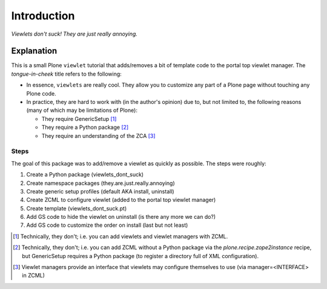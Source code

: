 
Introduction
============

.. image:: https://github.com/aclark4life/viewlets_dont_suck/raw/master/viewlets_dont_suck.png
    :align: right

*Viewlets don't suck! They are just really annoying.*

Explanation
-----------

This is a small Plone ``viewlet`` tutorial that adds/removes a bit of template code to the portal top viewlet manager. The *tongue-in-cheek* title refers to the following:

* In essence, ``viewlets`` are really cool. They allow you to customize any part of a Plone page without touching any Plone code.
* In practice, they are hard to work with (in the author's opinion) due to, but not limited to, the following reasons (many of which may be limitations of Plone):

  * They require GenericSetup [1]_
  * They require a Python package [2]_
  * They require an understanding of the ZCA [3]_

Steps
~~~~~

The goal of this package was to add/remove a viewlet as quickly as possible. The steps were roughly:

1. Create a Python package (viewlets_dont_suck)
2. Create namespace packages (they.are.just.really.annoying)
3. Create generic setup profiles (default AKA install, uninstall)
#. Create ZCML to configure viewlet (added to the portal top viewlet manager)
#. Create template (viewlets_dont_suck.pt)
#. Add GS code to hide the viewlet on uninstall (is there any more we can do?)
#. Add GS code to customize the order on install (last but not least)

.. [1] Technically, they don't; i.e. you can add viewlets and viewlet managers with ZCML.
.. [2] Technically, they don't; i.e. you can add ZCML without a Python package via the `plone.recipe.zope2instance` recipe, but GenericSetup requires a Python package (to register a directory full of XML configuration).
.. [3] Viewlet managers provide an interface that viewlets may configure themselves to use (via manager=<INTERFACE> in ZCML)
